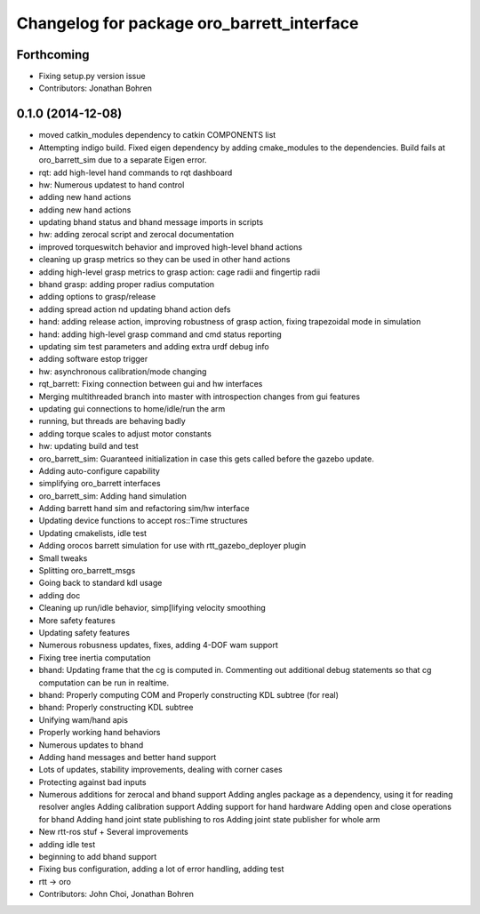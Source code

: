 ^^^^^^^^^^^^^^^^^^^^^^^^^^^^^^^^^^^^^^^^^^^
Changelog for package oro_barrett_interface
^^^^^^^^^^^^^^^^^^^^^^^^^^^^^^^^^^^^^^^^^^^

Forthcoming
-----------
* Fixing setup.py version issue
* Contributors: Jonathan Bohren

0.1.0 (2014-12-08)
------------------
* moved catkin_modules dependency to catkin COMPONENTS list
* Attempting indigo build.  Fixed eigen dependency by adding cmake_modules to the dependencies. Build fails at oro_barrett_sim due to a separate Eigen error.
* rqt: add high-level hand commands to rqt dashboard
* hw: Numerous updatest to hand control
* adding new hand actions
* adding new hand actions
* updating bhand status and bhand message imports in scripts
* hw: adding zerocal script and zerocal documentation
* improved torqueswitch behavior and improved high-level bhand actions
* cleaning up grasp metrics so they can be used in other hand actions
* adding high-level grasp metrics to grasp action: cage radii and fingertip radii
* bhand grasp: adding proper radius computation
* adding options to grasp/release
* adding spread action nd updating bhand action defs
* hand: adding release action, improving robustness of grasp action, fixing trapezoidal mode in simulation
* hand: adding high-level grasp command and cmd status reporting
* updating sim test parameters and adding extra urdf debug info
* adding software estop trigger
* hw: asynchronous calibration/mode changing
* rqt_barrett: Fixing connection between gui and hw interfaces
* Merging multithreaded branch into master with introspection changes from gui features
* updating gui connections to home/idle/run the arm
* running, but threads are behaving badly
* adding torque scales to adjust motor constants
* hw: updating build and test
* oro_barrett_sim: Guaranteed initialization in case this gets called before the gazebo update.
* Adding auto-configure capability
* simplifying oro_barrett interfaces
* oro_barrett_sim: Adding hand simulation
* Adding barrett hand sim and refactoring sim/hw interface
* Updating device functions to accept ros::Time structures
* Updating cmakelists, idle test
* Adding orocos barrett simulation for use with rtt_gazebo_deployer plugin
* Small tweaks
* Splitting oro_barrett_msgs
* Going back to standard kdl usage
* adding doc
* Cleaning up run/idle behavior, simp[lifying velocity smoothing
* More safety features
* Updating safety features
* Numerous robusness updates, fixes, adding 4-DOF wam support
* Fixing tree inertia computation
* bhand: Updating frame that the cg is computed in. Commenting out additional debug statements so that cg computation can be run in realtime.
* bhand: Properly computing COM and Properly constructing KDL subtree (for real)
* bhand: Properly constructing KDL subtree
* Unifying wam/hand apis
* Properly working hand behaviors
* Numerous updates to bhand
* Adding hand messages and better hand support
* Lots of updates, stability improvements, dealing with corner cases
* Protecting against bad inputs
* Numerous additions for zerocal and bhand support
  Adding angles package as a dependency, using it for reading resolver angles
  Adding calibration support
  Adding support for hand hardware
  Adding open and close operations for bhand
  Adding hand joint state publishing to ros
  Adding joint state publisher for whole arm
* New rtt-ros stuf + Several improvements
* adding idle test
* beginning to add bhand support
* Fixing bus configuration, adding a lot of error handling, adding test
* rtt -> oro
* Contributors: John Choi, Jonathan Bohren

